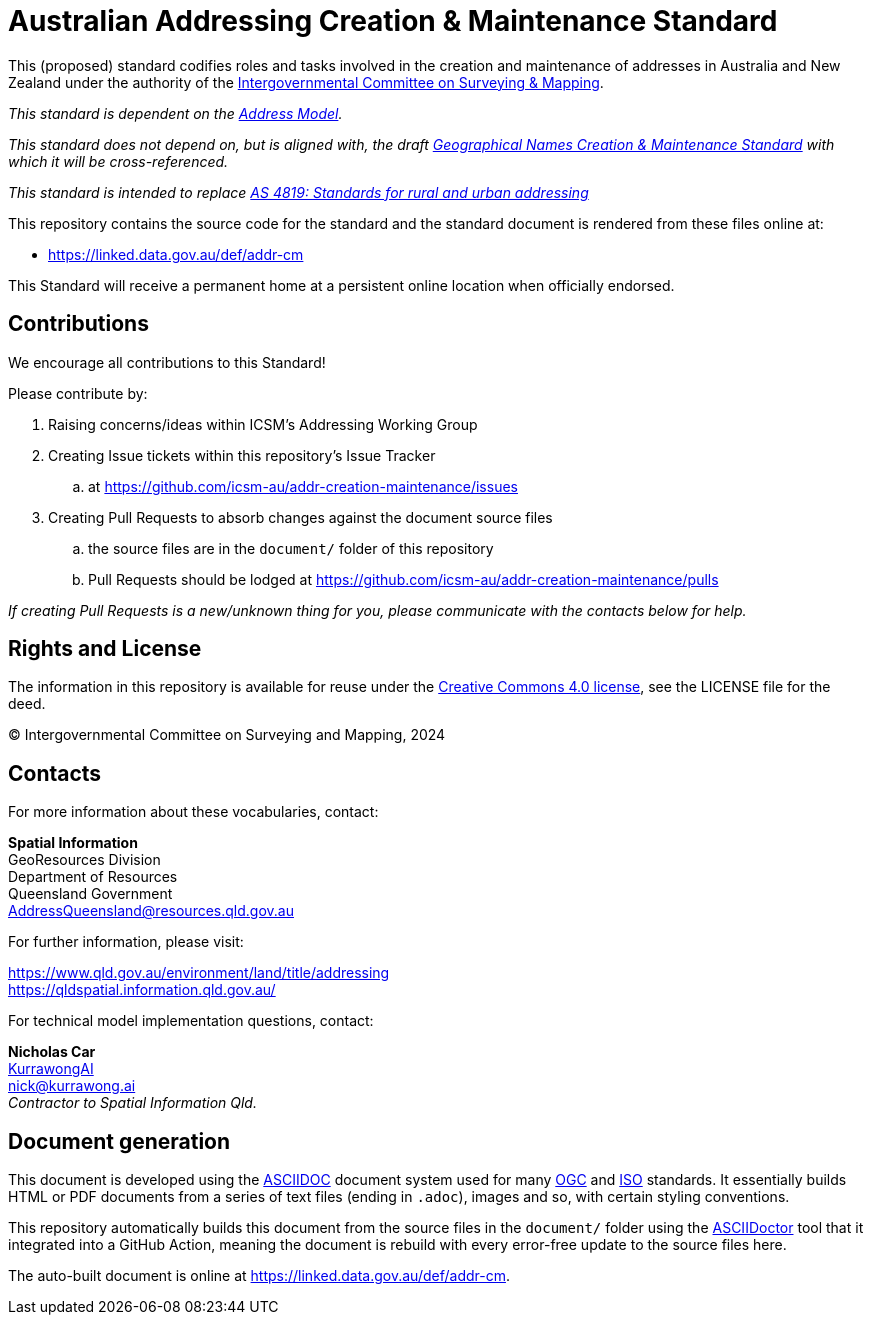 = Australian Addressing Creation & Maintenance Standard

This (proposed) standard codifies roles and tasks involved in the creation and maintenance of addresses in Australia and New Zealand under the authority of the https://www.icsm.gov.au/[Intergovernmental Committee on Surveying & Mapping].

_This standard is dependent on the https://linked.data.gov.au/def/addr[Address Model]._

_This standard does not depend on, but is aligned with, the draft https://linked.data.gov.au/def/gn-cm[Geographical Names Creation & Maintenance Standard] with which it will be cross-referenced._

_This standard is intended to replace https://www.icsm.gov.au/what-we-do/addressing/standards-rural-and-urban-addressing-as4819[AS 4819: Standards for rural and urban addressing]_

This repository contains the source code for the standard and the standard document is rendered from these files online at:

*  https://linked.data.gov.au/def/addr-cm

This Standard will receive a permanent home at a persistent online location when officially endorsed.


== Contributions

We encourage all contributions to this Standard!

Please contribute by:

. Raising concerns/ideas within ICSM's Addressing Working Group
. Creating Issue tickets within this repository's Issue Tracker
.. at https://github.com/icsm-au/addr-creation-maintenance/issues
. Creating Pull Requests to absorb changes against the document source files
.. the source files are in the `document/` folder of this repository
.. Pull Requests should be lodged at https://github.com/icsm-au/addr-creation-maintenance/pulls

_If creating Pull Requests is a new/unknown thing for you, please communicate with the contacts below for help._


== Rights and License

The information in this repository is available for reuse under the https://creativecommons.org/licenses/by/4.0/[Creative Commons 4.0 license], see the LICENSE file for the deed.

&copy; Intergovernmental Committee on Surveying and Mapping, 2024


== Contacts

For more information about these vocabularies, contact:

*Spatial Information* +
GeoResources Division +
Department of Resources +
Queensland Government +
AddressQueensland@resources.qld.gov.au

For further information, please visit:

https://www.qld.gov.au/environment/land/title/addressing +
https://qldspatial.information.qld.gov.au/

For technical model implementation questions, contact:

*Nicholas Car* +
https://kurrawong.ai[KurrawongAI] +
nick@kurrawong.ai +
_Contractor to Spatial Information Qld._


== Document generation

This document is developed using the https://asciidoc.org/[ASCIIDOC] document system used for many https://www.ogc.org/[OGC] and https://www.iso.org/home.html[ISO] standards. It essentially builds HTML or PDF documents from a series of text files (ending in `.adoc`), images and so, with certain styling conventions.

This repository automatically builds this document from the source files in the `document/` folder using the https://asciidoctor.org/[ASCIIDoctor] tool that it integrated into a GitHub Action, meaning the document is rebuild with every error-free update to the source files here.

The auto-built document is online at  https://linked.data.gov.au/def/addr-cm.
